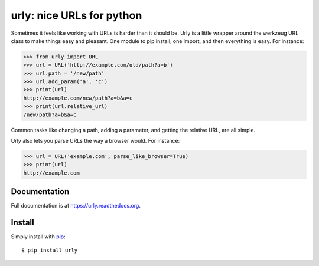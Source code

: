 urly: nice URLs for python
==========================

Sometimes it feels like working with URLs is harder than it should be. Urly is a little wrapper around the werkzeug URL class to make things easy and pleasant. One module to pip install, one import, and then everything is easy. For instance:

.. code-block:: python

    >>> from urly import URL
    >>> url = URL('http://example.com/old/path?a=b')
    >>> url.path = '/new/path'
    >>> url.add_param('a', 'c')
    >>> print(url)
    http://example.com/new/path?a=b&a=c
    >>> print(url.relative_url)
    /new/path?a=b&a=c

Common tasks like changing a path, adding a parameter, and getting the relative URL, are all simple.

Urly also lets you parse URLs the way a browser would. For instance:

.. code-block:: python

    >>> url = URL('example.com', parse_like_browser=True)
    >>> print(url)
    http://example.com

Documentation
-------------

Full documentation is at `https://urly.readthedocs.org <https://urly.readthedocs.org>`_.


Install
-------

Simply install with `pip <https://pip.pypa.io>`_::

    $ pip install urly


